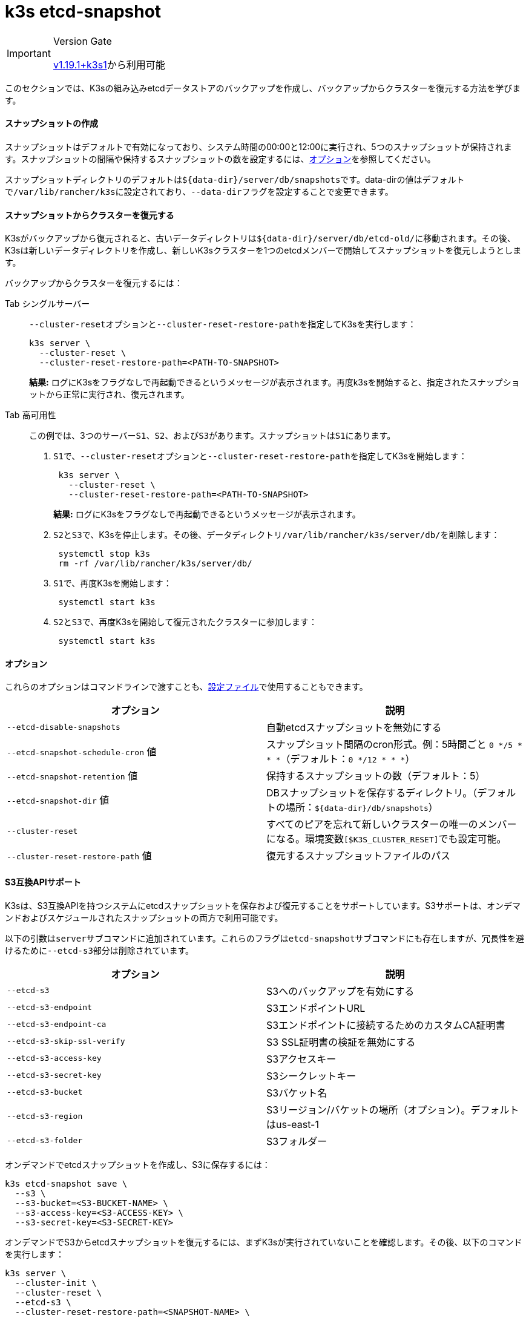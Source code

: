 = k3s etcd-snapshot

[IMPORTANT]
.Version Gate
====

https://github.com/k3s-io/k3s/releases/tag/v1.19.1%2Bk3s1[v1.19.1+k3s1]から利用可能
====


このセクションでは、K3sの組み込みetcdデータストアのバックアップを作成し、バックアップからクラスターを復元する方法を学びます。

==== スナップショットの作成

スナップショットはデフォルトで有効になっており、システム時間の00:00と12:00に実行され、5つのスナップショットが保持されます。スナップショットの間隔や保持するスナップショットの数を設定するには、<<_options,オプション>>を参照してください。

スナップショットディレクトリのデフォルトは``+${data-dir}/server/db/snapshots+``です。data-dirの値はデフォルトで``/var/lib/rancher/k3s``に設定されており、``--data-dir``フラグを設定することで変更できます。

==== スナップショットからクラスターを復元する

K3sがバックアップから復元されると、古いデータディレクトリは``+${data-dir}/server/db/etcd-old/+``に移動されます。その後、K3sは新しいデータディレクトリを作成し、新しいK3sクラスターを1つのetcdメンバーで開始してスナップショットを復元しようとします。

バックアップからクラスターを復元するには：

[tabs]
======
Tab シングルサーバー::
+
--
``--cluster-reset``オプションと``--cluster-reset-restore-path``を指定してK3sを実行します：

[,bash]
----
k3s server \
  --cluster-reset \
  --cluster-reset-restore-path=<PATH-TO-SNAPSHOT>
----

*結果:* ログにK3sをフラグなしで再起動できるというメッセージが表示されます。再度k3sを開始すると、指定されたスナップショットから正常に実行され、復元されます。
--

Tab 高可用性::
+
--
この例では、3つのサーバー``S1``、`S2`、および``S3``があります。スナップショットは``S1``にあります。

. ``S1``で、``--cluster-reset``オプションと``--cluster-reset-restore-path``を指定してK3sを開始します：
+
[,bash]
----
 k3s server \
   --cluster-reset \
   --cluster-reset-restore-path=<PATH-TO-SNAPSHOT>
----
+
*結果:* ログにK3sをフラグなしで再起動できるというメッセージが表示されます。

. ``S2``と``S3``で、K3sを停止します。その後、データディレクトリ``/var/lib/rancher/k3s/server/db/``を削除します：
+
[,bash]
----
 systemctl stop k3s
 rm -rf /var/lib/rancher/k3s/server/db/
----

. ``S1``で、再度K3sを開始します：
+
[,bash]
----
 systemctl start k3s
----

. ``S2``と``S3``で、再度K3sを開始して復元されたクラスターに参加します：
+
[,bash]
----
 systemctl start k3s
----
--
====== 

==== オプション

これらのオプションはコマンドラインで渡すことも、link:../installation/configuration.md#configuration-file[設定ファイル]で使用することもできます。

|===
| オプション | 説明

| `--etcd-disable-snapshots`
| 自動etcdスナップショットを無効にする

| `--etcd-snapshot-schedule-cron` 値
| スナップショット間隔のcron形式。例：5時間ごと `0 */5 * * *`（デフォルト：`0 */12 * * *`）

| `--etcd-snapshot-retention` 値
| 保持するスナップショットの数（デフォルト：5）

| `--etcd-snapshot-dir` 値
| DBスナップショットを保存するディレクトリ。（デフォルトの場所：`+${data-dir}/db/snapshots+`）

| `--cluster-reset`
| すべてのピアを忘れて新しいクラスターの唯一のメンバーになる。環境変数``[$K3S_CLUSTER_RESET]``でも設定可能。

| `--cluster-reset-restore-path` 値
| 復元するスナップショットファイルのパス
|===

==== S3互換APIサポート

K3sは、S3互換APIを持つシステムにetcdスナップショットを保存および復元することをサポートしています。S3サポートは、オンデマンドおよびスケジュールされたスナップショットの両方で利用可能です。

以下の引数は``server``サブコマンドに追加されています。これらのフラグは``etcd-snapshot``サブコマンドにも存在しますが、冗長性を避けるために``--etcd-s3``部分は削除されています。

|===
| オプション | 説明

| `--etcd-s3`
| S3へのバックアップを有効にする

| `--etcd-s3-endpoint`
| S3エンドポイントURL

| `--etcd-s3-endpoint-ca`
| S3エンドポイントに接続するためのカスタムCA証明書

| `--etcd-s3-skip-ssl-verify`
| S3 SSL証明書の検証を無効にする

| `--etcd-s3-access-key`
| S3アクセスキー

| `--etcd-s3-secret-key`
| S3シークレットキー

| `--etcd-s3-bucket`
| S3バケット名

| `--etcd-s3-region`
| S3リージョン/バケットの場所（オプション）。デフォルトはus-east-1

| `--etcd-s3-folder`
| S3フォルダー
|===

オンデマンドでetcdスナップショットを作成し、S3に保存するには：

[,bash]
----
k3s etcd-snapshot save \
  --s3 \
  --s3-bucket=<S3-BUCKET-NAME> \
  --s3-access-key=<S3-ACCESS-KEY> \
  --s3-secret-key=<S3-SECRET-KEY>
----

オンデマンドでS3からetcdスナップショットを復元するには、まずK3sが実行されていないことを確認します。その後、以下のコマンドを実行します：

[,bash]
----
k3s server \
  --cluster-init \
  --cluster-reset \
  --etcd-s3 \
  --cluster-reset-restore-path=<SNAPSHOT-NAME> \
  --etcd-s3-bucket=<S3-BUCKET-NAME> \
  --etcd-s3-access-key=<S3-ACCESS-KEY> \
  --etcd-s3-secret-key=<S3-SECRET-KEY>
----

==== Etcdスナップショットと復元のサブコマンド

k3sは、etcdスナップショットを操作するための一連のサブコマンドをサポートしています。

|===
| サブコマンド | 説明

| delete
| 指定されたスナップショットを削除

| ls, list, l
| スナップショットの一覧表示

| prune
| 設定された保持数を超えるスナップショットを削除

| save
| 即時のetcdスナップショットをトリガー
|===

:::note
``save``サブコマンドは``k3s etcd-snapshot``と同じです。後者は最終的に前者に置き換えられる予定です。
:::

これらのコマンドは、etcdスナップショットがローカルに保存されている場合でも、S3互換のオブジェクトストアに保存されている場合でも、期待通りに動作します。

etcdスナップショットのサブコマンドに関する追加情報は、``k3s etcd-snapshot``を実行して確認してください。

S3からスナップショットを削除します。

[,bash]
----
k3s etcd-snapshot delete          \
  --s3                            \
  --s3-bucket=<S3-BUCKET-NAME>    \
  --s3-access-key=<S3-ACCESS-KEY> \
  --s3-secret-key=<S3-SECRET-KEY> \
  <SNAPSHOT-NAME>
----

デフォルトの保持ポリシー（5）でローカルスナップショットを削除します。``prune``サブコマンドには、デフォルトの保持ポリシーを上書きするための追加フラグ``--snapshot-retention``があります。

[,bash]
----
k3s etcd-snapshot prune
----

[,bash]
----
k3s etcd-snapshot prune --snapshot-retention 10
----
